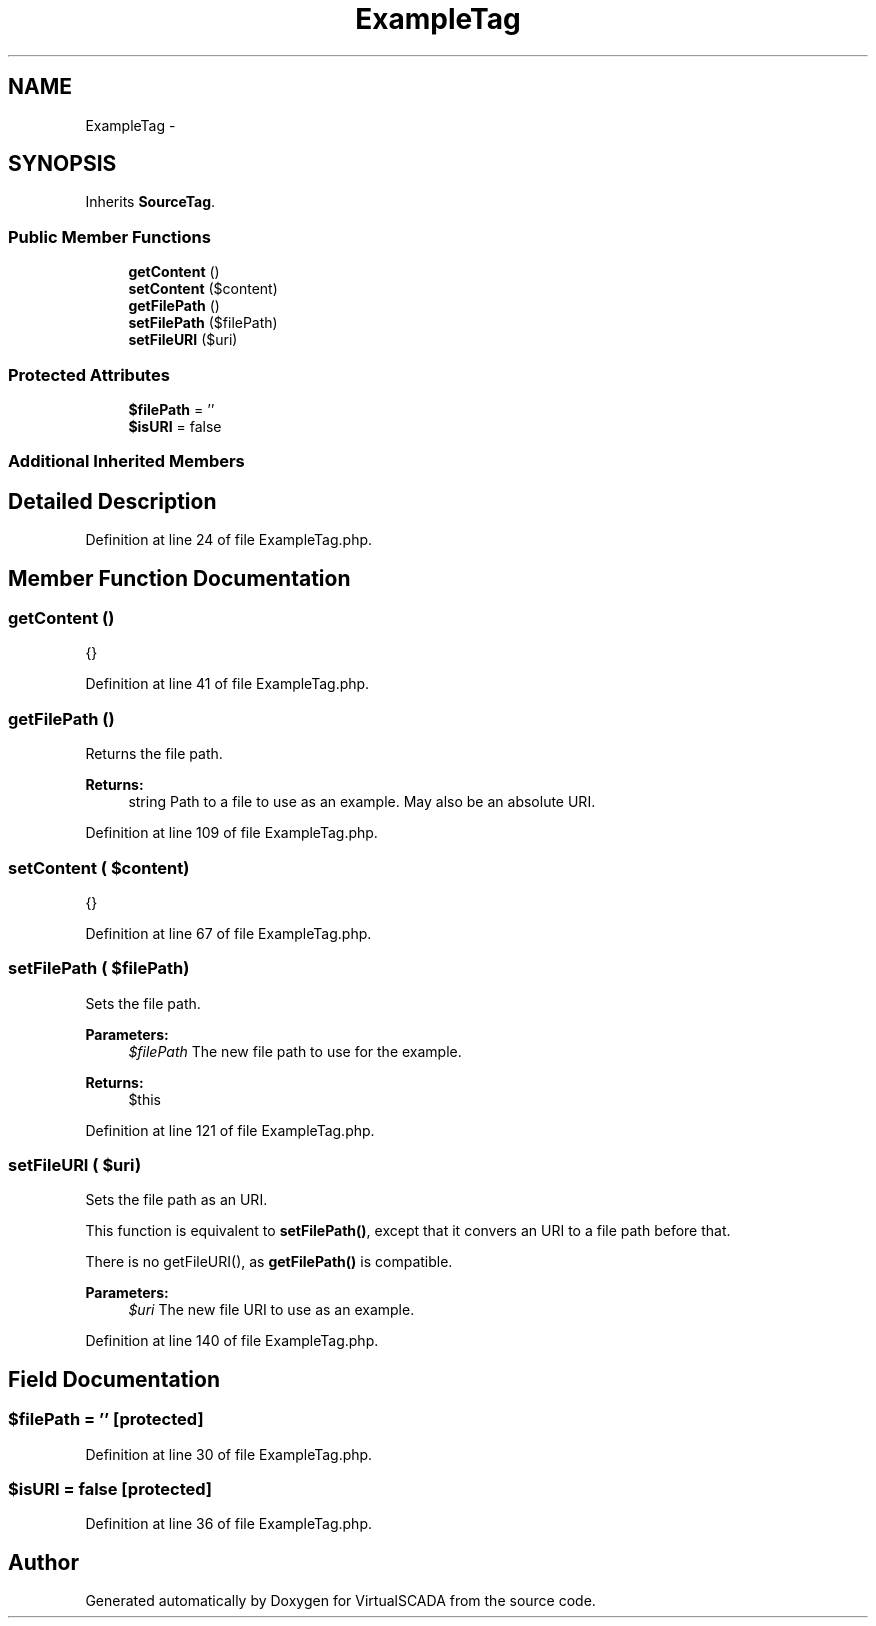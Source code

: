 .TH "ExampleTag" 3 "Tue Apr 14 2015" "Version 1.0" "VirtualSCADA" \" -*- nroff -*-
.ad l
.nh
.SH NAME
ExampleTag \- 
.SH SYNOPSIS
.br
.PP
.PP
Inherits \fBSourceTag\fP\&.
.SS "Public Member Functions"

.in +1c
.ti -1c
.RI "\fBgetContent\fP ()"
.br
.ti -1c
.RI "\fBsetContent\fP ($content)"
.br
.ti -1c
.RI "\fBgetFilePath\fP ()"
.br
.ti -1c
.RI "\fBsetFilePath\fP ($filePath)"
.br
.ti -1c
.RI "\fBsetFileURI\fP ($uri)"
.br
.in -1c
.SS "Protected Attributes"

.in +1c
.ti -1c
.RI "\fB$filePath\fP = ''"
.br
.ti -1c
.RI "\fB$isURI\fP = false"
.br
.in -1c
.SS "Additional Inherited Members"
.SH "Detailed Description"
.PP 
Definition at line 24 of file ExampleTag\&.php\&.
.SH "Member Function Documentation"
.PP 
.SS "getContent ()"
{} 
.PP
Definition at line 41 of file ExampleTag\&.php\&.
.SS "getFilePath ()"
Returns the file path\&.
.PP
\fBReturns:\fP
.RS 4
string Path to a file to use as an example\&. May also be an absolute URI\&. 
.RE
.PP

.PP
Definition at line 109 of file ExampleTag\&.php\&.
.SS "setContent ( $content)"
{} 
.PP
Definition at line 67 of file ExampleTag\&.php\&.
.SS "setFilePath ( $filePath)"
Sets the file path\&.
.PP
\fBParameters:\fP
.RS 4
\fI$filePath\fP The new file path to use for the example\&.
.RE
.PP
\fBReturns:\fP
.RS 4
$this 
.RE
.PP

.PP
Definition at line 121 of file ExampleTag\&.php\&.
.SS "setFileURI ( $uri)"
Sets the file path as an URI\&.
.PP
This function is equivalent to \fBsetFilePath()\fP, except that it convers an URI to a file path before that\&.
.PP
There is no getFileURI(), as \fBgetFilePath()\fP is compatible\&.
.PP
\fBParameters:\fP
.RS 4
\fI$uri\fP The new file URI to use as an example\&. 
.RE
.PP

.PP
Definition at line 140 of file ExampleTag\&.php\&.
.SH "Field Documentation"
.PP 
.SS "$filePath = ''\fC [protected]\fP"

.PP
Definition at line 30 of file ExampleTag\&.php\&.
.SS "$isURI = false\fC [protected]\fP"

.PP
Definition at line 36 of file ExampleTag\&.php\&.

.SH "Author"
.PP 
Generated automatically by Doxygen for VirtualSCADA from the source code\&.
